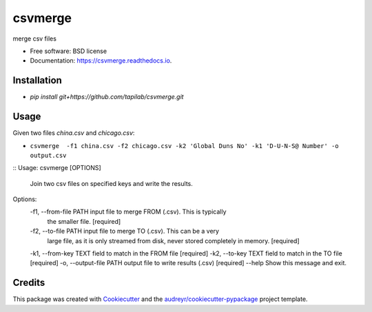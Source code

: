 ========
csvmerge
========


.. image:: https://img.shields.io/pypi/v/csvmerge.svg
        :target: https://pypi.python.org/pypi/csvmerge

.. image:: https://img.shields.io/travis/aronwc/csvmerge.svg
        :target: https://travis-ci.org/aronwc/csvmerge

.. image:: https://readthedocs.org/projects/csvmerge/badge/?version=latest
        :target: https://csvmerge.readthedocs.io/en/latest/?badge=latest
        :alt: Documentation Status




merge csv files


* Free software: BSD license
* Documentation: https://csvmerge.readthedocs.io.


Installation
------------

* `pip install git+https://github.com/tapilab/csvmerge.git`


Usage
-----

Given two files `china.csv` and `chicago.csv`:

* ``csvmerge  -f1 china.csv -f2 chicago.csv -k2 'Global Duns No' -k1 'D-U-N-S@ Number' -o output.csv``

::
Usage: csvmerge [OPTIONS]

  Join two csv files on specified keys and write the results.

Options:
  -f1, --from-file PATH   input file to merge FROM (.csv). This is typically
                          the smaller file.  [required]
  -f2, --to-file PATH     input file to merge TO (.csv). This can be a very
                          large file, as it is only streamed from disk, never
                          stored completely in memory.  [required]
  -k1, --from-key TEXT    field to match in the FROM file  [required]
  -k2, --to-key TEXT      field to match in the TO file  [required]
  -o, --output-file PATH  output file to write results (.csv)  [required]
  --help                  Show this message and exit.
::


Credits
-------

This package was created with Cookiecutter_ and the `audreyr/cookiecutter-pypackage`_ project template.

.. _Cookiecutter: https://github.com/audreyr/cookiecutter
.. _`audreyr/cookiecutter-pypackage`: https://github.com/audreyr/cookiecutter-pypackage
